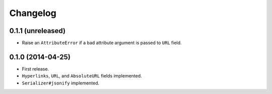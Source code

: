 Changelog
---------

0.1.1 (unreleased)
++++++++++++++++++

* Raise an ``AttributeError`` if a bad attribute argument is passed to ``URL`` field.

0.1.0 (2014-04-25)
++++++++++++++++++

* First release.
* ``Hyperlinks``, ``URL``, and ``AbsoluteURL`` fields implemented.
* ``Serializer#jsonify`` implemented.
